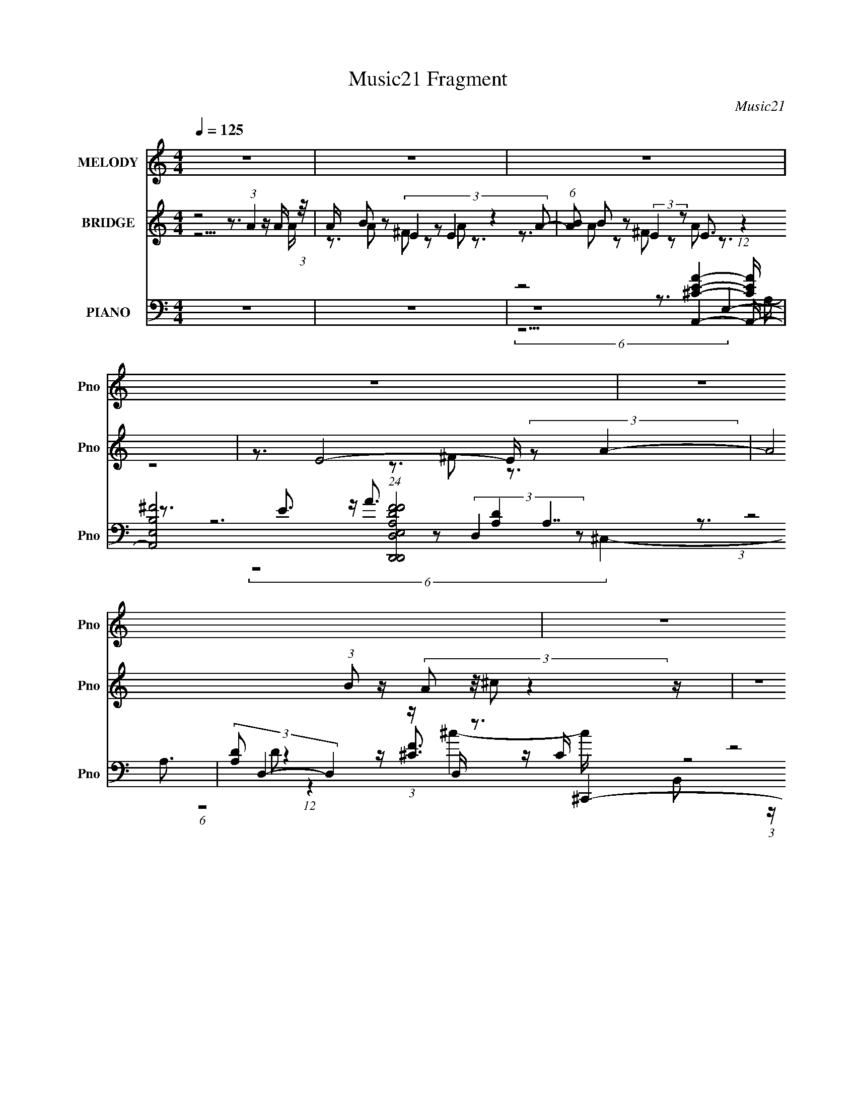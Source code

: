 X:1
T:Music21 Fragment
C:Music21
%%score ( 1 2 ) ( 3 4 5 ) ( 6 7 8 9 )
L:1/16
Q:1/4=125
M:4/4
I:linebreak $
K:C
V:1 treble nm="MELODY" snm="Pno"
V:2 treble 
V:3 treble nm="BRIDGE" snm="Pno"
L:1/8
V:4 treble 
V:5 treble 
L:1/8
V:6 bass nm="PIANO" snm="Pno"
V:7 bass 
V:8 bass 
V:9 bass 
L:1/8
V:1
 z16 | z16 | z16 | z16 | z16 | z16 |[Q:1/4=127] z12[Q:1/4=125] z4 | %7
 z8[Q:1/4=119] z4[Q:1/4=125] z4 |[Q:1/4=131] z8[Q:1/4=125] z8 | z16 | z16 | %11
[Q:1/4=127] z8[Q:1/4=125] z8 | z16 | z12[Q:1/4=134] z4 | %14
[Q:1/4=130] z8[Q:1/4=125] z4[Q:1/4=122] z4 | z4[Q:1/4=125] z12 | z16 | z16 | z15 E- | %19
 E3 A4 ^F2 (3:2:4z/ E-E2 z8 | E x/3 A2 z2 E2 (24:23:1z8 A,- | A, x/3 B,2 z2 B,2 z6 (3:2:1B,4- | %22
 (6:5:1B,4 A,8- A,4- A,- | A,16- | A,15 A- | A3 A4 ^F2 (3:2:4z/ E-E2 z4 A- | A2 x B4- B z7 ^C- | %27
[Q:1/4=130] C x/3 E2 (12:11:1z4 E6 (3:2:4z/ B,-B,2 z | %28
[Q:1/4=125] B, x/3 ^C2 (12:11:1z4 ^F2 (3:2:2z/ E- E6- | E16- | (24:17:1E16 ^C4 C- | %31
 C4- C x/3 ^C2 z2 A,2 (12:11:1z4 A,- | A, x/3 (3:2:2B,4- B,4 z2 A2 (12:11:1z4 E- | %33
 E3 E6 (3:2:4z/ ^C-C2 z8 | C15 A- | A3 A4 ^c4 B2 (3:2:2z/ B-B2- | %36
 (3:2:1B/ x (3:2:2A4- A/ z ^G2 (24:23:1z8 E- | E3 A2 (3z/ ^F- F4 z E3 (12:11:1z4 | %38
 z3 A,2 (3:2:4z/ B,- B,4 z4 B,4- B,- | B,16- | B,15 ^F- | F3 ^F4 F2 (3:2:4z/ E-E2 z4 A- | %42
 A3 A12 ^F- | F x/3 E2 (12:11:1z4 A6 (3:2:2z/ ^C-C2- | (3:2:1C/ x E2 z2 E2 (24:23:1z8 B,- | %45
 B,3 ^C6 (3:2:4z/ B,-B,2 z4 ^F- |[Q:1/4=127] F x/3 (3:2:2E4- E2^C3 z B,2 (12:11:1z4 B,- | %47
 [B,A,]2 (3:2:2A, z/ A,2 (3z/ B,-B,2 z2 E2 z2 (3:2:1A,4- | (3:2:1A,2 [A,^G,] ^G, z6 B,2 (12:7:1z8 | %49
[Q:1/4=125] A,16- | A,8- A,3 A4- A- | A7 B2 (3:2:4z/ A-A2 z8 | %52
 c x/3 (3:2:2^c4- c8 z B2 (12:11:1z4 B- | B (3:2:2z/ A- (6:5:1A4 ^F3 z (6:5:1E8- | %54
 (6:5:1E16 A4- A- | A7 B2 (3:2:4z/ A-A2 z8 | c x/3 (3:2:2^c4- c8 B2 (12:11:1z4 B- | %57
 B x/3 (3:2:2A4- A2^F2 (24:13:1z16 | E8- E3 ^C2 (3:2:2z/ C-C2- | %59
 (3:2:1C2 B,2 (12:11:1z4 ^C2 (3:2:4z/ E-E2 z4 A- | A2>^C2 E7 A,2 (3:2:2z/ A,-A,2- | %61
 (3:2:1A,2 B,2 (12:11:1z4 E4 A4 ^F- | F x/3 E2 (48:35:1z16 E- | E3 E4 E2 (3:2:2z/ E- E6- | %64
 (6:5:1E4 ^F4 A2 (3:2:2z/ A- A6- | (3:2:1A4 x/3 A2 (3z/ A-A2 z2 B2 (12:11:1z4 ^c- | %66
 c3 B2 (3:2:4z/ A- A8 z8 | A (3:2:2z/ ^C- C14-[Q:1/4=126] | (24:17:1C16 ^F3 (3:2:2z F2- | %69
[Q:1/4=125] (6:5:1[FE]2 E5/3 (12:11:1z4 ^F2 (3:2:5z/ E-E2 z4 E2- | (6:5:1[E^F]2 ^F5/3 (24:19:1z16 | %71
[Q:1/4=129] E8-[Q:1/4=125] E x/3 E2 (12:11:1z4 B- | B7 E4 ^c4 c- | c8- c3 B2 (3:2:4z/ A-A2 z | %74
 F x/3 (3:2:2E4- E2 A4 B2 (12:7:1z8 | A16- | A16- | A16-[Q:1/4=126] | %78
[Q:1/4=125] A16-[Q:1/4=130][Q:1/4=125] | A16-[Q:1/4=128][Q:1/4=125] |[Q:1/4=123] A15 E- | %81
[Q:1/4=125] E3[Q:1/4=121] A4 ^F2 (3:2:4z/ E-E2 z8 | %82
[Q:1/4=131] E[Q:1/4=125] x/3 A2 z2 E2 (24:23:1z8 A,- | A, x/3 B,2 z2 B,2 z6 (3:2:1B,4- | %84
[Q:1/4=127] (3:2:1B,2[Q:1/4=125] A,2 (24:19:1z16 | A,16-[Q:1/4=128] |[Q:1/4=125] A,15 A- | %87
 A3 A4 ^F2 (3:2:4z/ E-E2 z4 A- | A3 B4 A7 z ^C- | C x/3 E2 (12:11:1z4 E7 z B,- | %90
 B, x/3 ^C2 (12:11:1z4 ^F2 (3:2:2z/ E- E6- | E16- | (24:17:1E16 ^C4 C- | %93
 C4- C x/3 ^C2 z2 A,2 (12:11:1z4 A,- | A,[Q:1/4=127] x/3 (3:2:2B,4- B,4 z2 A2 (12:11:1z4 E- | %95
[Q:1/4=125] E3 E6 z2 ^C4- C- | C15 A- |[Q:1/4=127] A3 A4 ^c4 B2 (3:2:2z/ B-B2- | %98
[Q:1/4=125] (3:2:1[BB]/ B8/3[Q:1/4=122](3:2:1A2 z ^G2 (24:23:1z8 E- | %99
[Q:1/4=125] E3 A2 (3z/ A- A4 E2 (12:11:1z4 A,- | A,3 [EB,]3 B, (12:7:1z4 ^C2 (12:7:1z8 | %101
 B,16-[Q:1/4=130] |[Q:1/4=125] B,15 ^F- | F3 ^F4 E4 A4 A- | A3 A2 (3:2:4z/ A- A16 z | %105
 F x/3 E2 (12:11:1z4 A7 (3:2:2z ^C2- | (6:5:1[CE]2 E5/3 z2 E2 (24:23:1z8 B,- | %107
[Q:1/4=127] B,3 ^C2 (3z/ C-C2 z2 B,2 (12:11:1z4 ^F- | %108
[Q:1/4=125] F[Q:1/4=127] x/3 (3:2:2E4- E/ z ^C4 B,2 (12:11:1z4 B,- | %109
[Q:1/4=125] [B,A,]2 (3:2:2A, z/ A,2 (3z/ B,-B,2 z2 E2 (6:5:2z4 ^G,2- | %110
 (24:17:1[G,A,]8 A,11/3 B,2 (12:7:1z8 | A,16- | A,8- A,3 A4- A- | A7 B2 (3:2:4z/ A-A2 z8 | %114
 c x/3 (3:2:2^c4- c8 z B2 (12:11:1z4 B- | B x/3 (3:2:2A4- A2^F3 (24:23:1z8 | E8- E2 z A4- A- | %117
 A7 B2 (3:2:4z/ A-A2 z8 | [c^c]2 ^c/3 z7 B2 (12:11:1z4 B- | %119
[Q:1/4=126] B x/3 (3:2:2A4- A2^F2 (24:13:1z16 | E8- E3 ^C2 (3:2:2z/ C-C2- | %121
 (3:2:1C2 B,2 (12:11:1z4 ^C2 (3:2:4z/ E-E2 z4 A- | A3[Q:1/4=123] ^C2 (3z/ E- E8 z2 (3:2:1A,4- | %123
[Q:1/4=126] (3:2:1A,2 B,2 (12:11:1z4 E4 A2 (3:2:4z/ ^F-F2 z | F x/3 E2 (48:35:1z16 E- | %125
 E3 E4 E2 (3:2:2z/ E- E6- |[Q:1/4=124] (6:5:1E4 ^F4 A2[Q:1/4=126] (3:2:2z/ A- A6- | %127
 (6:5:1[AA]4 A5/3[Q:1/4=122][Q:1/4=121] (3z/ A-A2 z2 B2 (12:11:1z4 ^c- | %128
[Q:1/4=122] c3[Q:1/4=128] B2 (3:2:4z/ A- A8 z8 |[Q:1/4=136] A (3:2:2z/ ^C- C14-[Q:1/4=122] | %130
[Q:1/4=125] (24:17:1C16[Q:1/4=124] ^F2 (3:2:2z/ F- F2- |[Q:1/4=126] (3:2:1F2 E2 (12:11:1z4 ^C7 z2 | %132
 (3:2:1E/[Q:1/4=121][Q:1/4=122][Q:1/4=125] x ^F2 (24:19:1z16 | E8- E x/3 E2 (12:11:1z4 B- | %134
 B7[Q:1/4=128] E4 ^c4 e- |[Q:1/4=125] e16- | e7 ^c3 (3:2:1z B (6:5:1z2 ^F2 (3:2:1z | %137
 E4- E x/3 A3 (3:2:1z4 A4- A- | A16- | A16- | A16- | A7 z8 z |] %142
V:2
 x16 | x16 | x16 | x16 | x16 | x16 | x16 | x16 | x16 | x16 | x16 | x16 | x16 | x16 | x16 | x16 | %16
 x16 | x16 | x16 | z8 z3 E4- E- | z3 ^F2 z2 E8 z | z3 ^C2 z2 E6 z3 | x49/3 | x16 | x16 | %25
 z8 z3 A4 z | z7 A8 z | z3 A4 z8 B,- | z3 E4 z8 z | x16 | x49/3 | z7 B,2 z2 ^G,4 z | %32
 z7 E2 z2 A4 z | z8 z3 ^C4- C- | x16 | x16 | z3 (3:2:2A2 z4 A8 z | z8 z3 E z4 | z7 ^C2 z7 | x16 | %40
 x16 | z8 z3 A4 z | x16 | z3 ^F4- F z8 | z3 ^F2 z F8 z2 | z8 z3 E4 z | z8 z3 E4- E | %47
 z7 ^C2 z2 (3:2:2B,2 z4 A,- | z3 A,4 z4 A,4- A,- | x16 | x16 | z8 z3 ^c4- c- | z8 z3 A4 z | x16 | %54
 x55/3 | z8 z3 ^c4- c- | z8 z3 A4 z | z7 E8- E- | x16 | z3 ^C4 z4 ^F4 z | x16 | z3 ^C4 z8 z | %62
 z3 ^F12 z | x16 | x49/3 | z7 A2 z2 ^c4 z | z8 z3 A4- A- | x16 | x49/3 | z3 A4 z4 ^C3 z2 | %70
 z3 E8- E4- E- | z8 z3 B4 z | x16 | z15 ^F- | z8 z3 A4- A- | x16 | x16 | x16 | x16 | x16 | x16 | %81
 z8 z3 E4- E- | z3 ^F2 z2 E8 z | z3 ^C2 z2 E6 z3 | z3 A,8- A,4- A,- | x16 | x16 | z8 z3 A4 z | %88
 x16 | z3 A4 (24:19:1z8 B,2 (3:2:1z | z3 E3 z8 z2 | x16 | x49/3 | z7 B,2 z2 ^G,4- G, | %94
 z7 (3:2:2E2 z4 A4 z | z8 ^C3 z4 z | x16 | x16 | z7 A7 z2 | z8 z3 E4- E- | z8 z3 B,4- B,- | x16 | %102
 x16 | x16 | z15 ^F- | z3 ^F4 z8 z | z3 ^F2 z2 F8 z | z8 z3 E4 z | z8 z3 E4- E | z7 ^C2 z2 B,3 z2 | %110
 z8 z3 A,4- A,- | x16 | x16 | z8 z3 ^c4- c- | z8 z3 A4 z | z7 E8- E- | x16 | z8 z3 ^c4- c- | %118
 z8 z3 A4 z | z7 E8- E- | x16 | z3 ^C4 z4 ^F4 z | z8 z3 A,2 z3 | z3 ^C4 z8 ^F- | z3 ^F12 z | x16 | %126
 x49/3 | z7 A2 z2 ^c4 z | z8 z3 A4- A- | x16 | x49/3 | z3 A4 (24:19:2z8 E4- | z3 E8- E4- E- | %133
 z8 z3 B4 z | x16 | x16 | z8 z3 A2 z2 E- | z8 B3 z4 z | x16 | x16 | x16 | x16 |] %142
V:3
 z4 z3/2 (3:2:1A2 z/ A/ (3:2:1z/4 | A/ x/6 B z (3:2:5E2 z E2 z2 A- | %2
 (6:5:1[AB] B5/6 z (3:2:2E2 z E3/2 (12:11:1z2 | z3/2 E4- E/ (3:2:2z A2- | %4
 A4 (3:2:1B z/ (3:2:4A z/4 ^c z2 z/ | z8 |[Q:1/4=127] (3:2:2z e2 z7/2 e2-[Q:1/4=125] e/- | %7
[Q:1/4=119][Q:1/4=125] e7/2 (3:2:2^f2 z ^c2- c/- |[Q:1/4=131] [c-BAB-B]4[Q:1/4=125] [c-E]2 [Ec] z | %9
 F3 z4 z | (3:2:1z4 A z A (12:7:1z4 |[Q:1/4=127] c4-[Q:1/4=125] c3/2 [de]2- [de]/- | %12
 [de]3 x/ ^f3/2 z/ ^c2 c/- | [cB] (3:2:2B/[Q:1/4=134] z A z/ ^F (3:2:4z/4 E/-E z4 | %14
[Q:1/4=130] A4-[Q:1/4=125] A3/2 A/ (3:2:2z/4[Q:1/4=122] z/ z (3:2:1A- | %15
 (24:17:1[A^c]4 ^c5/6[Q:1/4=125] z A (12:11:1z2 c/- | %16
 c/ x/6 (3:2:2e2- e^c z E (6:5:1z2 B/ (3:2:1z/4 | c/ x/6 e z A z E (6:5:1z2 ^c/ (3:2:1z/4 | %18
 B/ x/6 A z E (24:13:1z8 | A4- A3/2 z2 z/ | z8 | z8 | (12:11:1z8 e/ (3:2:1z/4 | %23
 [ee]/ x/6 ^c z e z B (6:5:1z2 B/ (3:2:1z/4 | c/ x/6 e z A z E (12:7:1z4 | A8- | A8- | %27
[Q:1/4=130] A8- |[Q:1/4=125] A4- A3/2 E3/2 (3:2:1z/ ^F/ (3:2:1z/4 | %29
 G/ x/6 B z E z B, z (3:2:1EE/ (3:2:1z/4 | E/ x/6 ^F z B, (24:13:1z8 | z8 | z8 | %33
 z7/2 A, (3:2:5z/4 B,/-B, z2 E- | (3:2:1E/ [FA]/ A5/6 z B, z D (12:7:1z4 | z8 | %36
 z7/2 A,/ (3:2:2B,^CD/ (24:13:1z4 | z8 | z4 z3/2 B,3/2 (3:2:1z/ ^C/ (3:2:1z/4 | %39
 (3:2:1E/4 x/ (3A z/4 ^F z/ (3E z/4 D z/ (3:2:4^C z/4 B, z2 C/ (3:2:1z/4 | %40
 (3:2:2A,/4 z/ (3:2:2z/4 ^C (3:2:2z/4 B, z/ (3:2:2A, z/4 B,/ z4 | z8 | z8 | z8 | z8 | z8 | %46
[Q:1/4=127] z8 | z8 | z6 (3:2:2A2 B |[Q:1/4=125] c/ x/6 e z A z E (6:5:2z2 B | %50
 c/ x/6 (3:2:2e z/4 ^f3/2 z/ (3:2:1e z/ (3:2:1ef/ (24:13:1z4 | z8 | z8 | %53
 z4 z3/2 B (3:2:4z/4 A/-A/B | (3:2:1[cB]/4 (3:2:1B3/4^c z [Bc] (3z/ e-e/ z/ a2- a/- | %55
 a4- a3/2 z2 E/- | (24:13:1E4 ^G2 B2 ^c2- c/- | c6 (3z a z/4 ^f/- | %58
 (3:2:1f/4 x/ e z A z E (12:7:1z4 | z8 | z8 | z8 | z7 ^c- | c8- | c6 z d- | d7 z | z8 | %67
[Q:1/4=126] z6 (3:2:2^c B2 | c/ x/6 (3:2:2e2- e/4 z/ (3:2:4e z/4 ^f2 z2 a3/2 z/ | %69
[Q:1/4=125] (6:5:2z8 [^gg] (3:2:2z/4 g/-(3:2:1g/4- | %70
 (3:2:7g/4 z/ z/4 ^f z e z f/ (6:5:5z b z/4 f/-f/ z/ (3:2:2e z | %71
[Q:1/4=129][Q:1/4=125] (3:2:1^cB (24:19:1z8 | z8 | z8 | z4 z3/2 ^c3/2 (3:2:1z/ B/ (3:2:1z/4 | %75
 A/ x/6 ^c z A z E (6:5:1z2 B,/ (3:2:1z/4 | A,/ x/6 ^C z A, z E, (12:11:1z2 A/- | %77
 A2-[Q:1/4=126] A/ x/6 ^c z A (6:5:2z2 c- | %78
[Q:1/4=125] (6:5:1[ce-] (3:2:2e7/4-[Q:1/4=130][Q:1/4=125] eE z E (6:5:1z2 B/ (3:2:1z/4 | %79
 c/[Q:1/4=128][Q:1/4=125] x/6 e z A z E (6:5:1z2 ^c/ (3:2:1z/4 | %80
[Q:1/4=123] B/ x/6 A z E (24:13:1z8 |[Q:1/4=125] A4-[Q:1/4=121] A3/2 z2 z/ | %82
[Q:1/4=131] z4[Q:1/4=125] z4 | z8 |[Q:1/4=127][Q:1/4=125] (12:11:1z8 e/ (3:2:1z/4 | %85
 [ee]/[Q:1/4=128] x/6 ^c z e z B (6:5:1z2 B/ (3:2:1z/4 |[Q:1/4=125] c/ x/6 e z A z E (12:7:1z4 | %87
 A8- | A8- | A8- | A4- A3/2 E3/2 (3:2:1z/ ^F/ (3:2:1z/4 | G/ x/6 B z E z B, z (3:2:1EE/ (3:2:1z/4 | %92
 E/ x/6 ^F z B, (24:13:1z8 | z8 | z4[Q:1/4=127] z4 |[Q:1/4=125] z7/2 A, (3:2:5z/4 B,/-B, z2 E- | %96
 (3:2:1E/ [FA]/ A5/6 z B, z D (12:7:1z4 |[Q:1/4=127] z8 | %98
[Q:1/4=125][Q:1/4=122] z7/2 A,/ (3:2:2B,^CD/ (24:13:1z4 |[Q:1/4=125] z8 | %100
 z4 z3/2 B,3/2 (3:2:1z/ ^C/ (3:2:1z/4 | %101
 (3:2:1E/4[Q:1/4=130] x/ (3A z/4 ^F z/ (3E z/4 D z/ (3:2:4^C z/4 B, z2 C/ (3:2:1z/4 | %102
[Q:1/4=125] (3:2:2A,/4 z/ (3:2:2z/4 ^C (3:2:2z/4 B, z/ (3:2:2A, z/4 B,/ z4 | z8 | z8 | z8 | z8 | %107
[Q:1/4=127] z8 |[Q:1/4=125] z4[Q:1/4=127] z4 |[Q:1/4=125] z8 | z6 (3:2:2A2 B | %111
 c/ x/6 e z A z E (6:5:2z2 B | c/ x/6 (3:2:2e z/4 ^f3/2 z/ (3:2:1e z/ (3:2:1ef/ (24:13:1z4 | z8 | %114
 z8 | z4 z3/2 B (3:2:4z/4 A/-A/B | (3:2:1[cB]/4 (3:2:1B3/4^c z [Bc] (3z/ e-e/ z/ a2- a/- | %117
 a4- a3/2 z2 E/- | (24:13:1E4 ^G2 B2 ^c2- c/- |[Q:1/4=126] c6 (3z a z/4 ^f/- | %120
 (3:2:1f/4 x/ e z A z E (12:7:1z4 | z8 | z4[Q:1/4=123] z4 |[Q:1/4=126] z8 | z8 | z8 | %126
[Q:1/4=124] z4[Q:1/4=126] z4 | z2[Q:1/4=122] z4[Q:1/4=121] z2 |[Q:1/4=122] z6[Q:1/4=128] z2 | %129
[Q:1/4=136] z4[Q:1/4=122] z4 |[Q:1/4=125] z4[Q:1/4=124] z4 |[Q:1/4=126] z8 | %132
 z2[Q:1/4=121] z2[Q:1/4=122] z2[Q:1/4=125] z2 | z8 | z2[Q:1/4=128] z6 |[Q:1/4=125] z8 | z8 | z8 | %138
 z4 z3/2 [E,A,B,^C]2- [E,A,B,C]/- | %139
 [E,A,B,CBAE]7/2 (3:2:1[A^F]/4 (3:2:1^F3/4 z/ (3:2:2E z/4 [D,^F,A,^CA] (6:5:1z B/ (3:2:1z/4 | %140
 (3:2:1c/4 x/ B z A z (3:2:4E z/4 [A,,A,EA]2 z2 |] %141
V:4
 z15 A- | z3 A2 z2 ^F2 z2 A2 z3 | z3 A2 z2 ^F2 z2 A2 z3 | z8 z3 ^F2 z3 | x17 | x16 | x16 | %7
 (12:7:1z16 e2 (12:7:1z8 | z7 A z3 ^F4- F- | x16 | z7 B2 z2 ^c4- c- | x16 | %12
 (12:7:1z16 e2 (12:7:1z8 | z8 z3 A4- A- | x49/3 | z7 B2 z2 B4 z | z7 e2 z2 [AA]3 z ^c- | %17
 z3 B2 z2 ^F2 z2 A3 z B- | z3 ^F2 z2 A8- A- | x16 | x16 | x16 | z15 [ee]- | %23
 z3 ^f2 z2 ^c2 z2 A3 z c- | z3 ^c2 z2 ^F2 z2 A4- A- | x16 | x16 | x16 | z15 ^G- | %29
 z3 ^F2 z2 ^C2 z2 E2 z2 E- | z3 ^C2 z2 E2 z7 | x16 | x16 | z8 z3 ^C2 z2 ^F- | %34
 z3 E2 z2 ^C2 z2 C2 z3 | x16 | z8 z3 E z4 | x16 | z15 E- | z15 A,- | x16 | x16 | x16 | x16 | x16 | %45
 x16 | x16 | x16 | z15 ^c- | z3 B2 z2 (3:2:4^F4 z2 A4 z2 ^c- | (3:2:6z8 ^c2 z2 c2 z2 z/ a4 z | %51
 x16 | x16 | z15 ^c- | z3 (3:2:7e2 z4 e2 z2 ^f2-f z8 | x16 | x52/3 | x16 | %58
 z3 (3:2:4^c4 z2 ^F4 z2 E z4 | x16 | x16 | x16 | x16 | x16 | x16 | x16 | x16 | z15 ^c- | %68
 (12:7:3z16 e2 z8 | x16 | z7 (3:2:2^g2 z4 z4 z | z3 e z12 | x16 | x16 | z15 A- | %75
 z3 B2 z2 ^F2 z2 ^C3 z A,- | z3 B,2 z2 ^F,2 z2 A,4 z | z7 B2 z2 B3 z2 | z7 ^F2 z2 A3 z ^c- | %79
 z3 B2 z2 ^F2 z2 A3 z B- | z3 ^F2 z2 A8- A- | x16 | x16 | x16 | z15 [ee]- | %85
 z3 ^f2 z2 ^c2 z2 A3 z c- | z3 ^c2 z2 ^F2 z2 A4- A- | x16 | x16 | x16 | z15 ^G- | %91
 z3 ^F2 z2 ^C2 z2 E2 z2 E- | z3 ^C2 z2 E2 z7 | x16 | x16 | z8 z3 ^C2 z2 ^F- | %96
 z3 E2 z2 ^C2 z2 C2 z3 | x16 | z8 z3 E z4 | x16 | z15 E- | z15 A,- | x16 | x16 | x16 | x16 | x16 | %107
 x16 | x16 | x16 | z15 ^c- | z3 B2 z2 (3:2:4^F4 z2 A4 z2 ^c- | (3:2:6z8 ^c2 z2 c2 z2 z/ a4 z | %113
 x16 | x16 | z15 ^c- | z3 (3:2:7e2 z4 e2 z2 ^f2-f z8 | x16 | x52/3 | x16 | %120
 z3 (3:2:4^c4 z2 ^F4 z2 E z4 | x16 | x16 | x16 | x16 | x16 | x16 | x16 | x16 | x16 | x16 | x16 | %132
 x16 | x16 | x16 | x16 | x16 | x16 | z8 z3 A2 (6:5:1z2 A (3:2:1z/ | z15 ^c- | %140
 z3 [E,^G,B,]4 (3:2:2^F2 z4 z4 z |] %141
V:5
 x8 | x8 | x8 | x8 | x17/2 | x8 | x8 | x8 | x8 | x8 | x8 | x8 | x8 | x8 | x49/6 | x8 | x8 | x8 | %18
 x8 | x8 | x8 | x8 | x8 | x8 | x8 | x8 | x8 | x8 | x8 | x8 | x8 | x8 | x8 | x8 | x8 | x8 | x8 | %37
 x8 | x8 | x8 | x8 | x8 | x8 | x8 | x8 | x8 | x8 | x8 | x8 | x8 | x8 | x8 | x8 | x8 | %54
 z7/2 ^f z7/2 | x8 | x26/3 | x8 | x8 | x8 | x8 | x8 | x8 | x8 | x8 | x8 | x8 | x8 | x8 | x8 | x8 | %71
 x8 | x8 | x8 | x8 | x8 | x8 | x8 | x8 | x8 | x8 | x8 | x8 | x8 | x8 | x8 | x8 | x8 | x8 | x8 | %90
 x8 | x8 | x8 | x8 | x8 | x8 | x8 | x8 | x8 | x8 | x8 | x8 | x8 | x8 | x8 | x8 | x8 | x8 | x8 | %109
 x8 | x8 | x8 | x8 | x8 | x8 | x8 | z7/2 ^f z7/2 | x8 | x26/3 | x8 | x8 | x8 | x8 | x8 | x8 | x8 | %126
 x8 | x8 | x8 | x8 | x8 | x8 | x8 | x8 | x8 | x8 | x8 | x8 | z15/2 A/- | x8 | %140
 z3/2 (3:2:2A z2 z4 z/ |] %141
V:6
 z16 | z16 | z8 z3 A,,4- A,,- | [A,,B,^FE,]8 (24:19:1[E,D,,D,A,DFD,,F]8 A,7 | %4
 (3[A,D]2 D,4- D,4 (3:2:1z D, z3 ^C,,4- C,,- | %5
 C,,7 (24:13:2C8 C,8 F4- F (3:2:1[^C,^CF^c]2 z (3^F,2 z/ ^G,2 z (3:2:2_B,2 z/ C- | %6
[Q:1/4=127] (3:2:1C/[Q:1/4=125] x (3_E2 z/ ^F2 z (3^G2 z/ _B2 z (3:2:2^c2 z/ E,,4 E,- | %7
 (6:5:1[E,^F,-]2 (3:2:1[^F,-B,EGe]7/2 [EGeF,]8/3[Q:1/4=119][Q:1/4=125] (3:2:2z/ E-E2 (3z2 [^CEA]4- [CEA]4 | %8
[Q:1/4=131] [E,B,-B,A,]8 [A,E]4[Q:1/4=125] x3 D,- | %9
 (6:5:2[D,E,-]2 [E,-A,DF]7/2 [DFE,]7/3 (3E,/ z/ D-D2 (3z2 [A,E]4- [A,E]4 | %10
 [D,A,]3 (3:2:2[A,D]4 z2 A,2 (3:2:6z/ D-D z/ [^CA]- [CA]8- | %11
[Q:1/4=127] [CA] [EAA,] (3:2:1[A,E,]3 [E,A,]5[Q:1/4=125] x2 B,3 z E,- | %12
 (6:5:1[E,^F,-]2 (3:2:4[^F,-G]7/2 F,2B,2 z/ E2 (3:2:6z/ A-A z/ A,- A,8- | %13
 (48:25:2[A,^CEC-E-CE]16 [CE]/[Q:1/4=134] x7/3 A,4- A,- | %14
[Q:1/4=130] (3:2:1[CE]/ A,8- (3:2:1[^CE]2 [CE]4- [CE][Q:1/4=125] A, z3[Q:1/4=122] z4 | %15
 z4[Q:1/4=125] z12 | z16 | z16 | z8 z3 [^CEA]4- [CEA] | z3 [^CEA]4- [CEA] z3 [CEA]4- [CEA]- | %20
 (3:2:4[CEA]/ z z/ A,4 z3 A,4 [^CEA]4 z | z3 [^CE]3 z E,4 [CEA]4- [CEA]- | %22
 [CEA] x/3 (3A,4- A,/ z4 A, z3 E,4- E,- | [E,-B,E^G]4 [B,E^GE,]3 E,4- E, z4 | %24
 z3 [^CEA]4- [CEA] z3 D,4- D,- | D,3 [A,D]4- [A,D] z3 [A,D^F]4 z | D,4 z3 D,4 A,4- A,- | %27
[Q:1/4=130] [A,^CE]7 [CEA] x3 A,4- A,- | %28
[Q:1/4=125] (24:13:1[A,^C-E-A-]8 [^C-E-A-CEA]8/3 [ACEA]/3 [CEA]2/3 z3 E,3 z2 | %29
 (3:2:1[B,EG]/ x (3E,4- E,/ z8 E,4 z | (3:2:1[B,EG]/ x (3:2:2E,4 z2 E,2 z2 ^G2 (12:7:1z8 | %31
 [CFA] x2 [^C^F]4 ^F, z3 E,4- E,- | [E,B,E^G]4 [B,E^G]3 E, z3 ^F,4- F,- | %33
 (24:13:1[F,^C^FA]8 (3:2:2[^C^FACFA]6 z4 [CFA]4- [CFA]- | %34
 (3:2:1[CFA]/ x (3^F,4- F,/ z8 [^CEA]4- [CEA]- | [CEA] x2 [^CA]6 z2 [CEA]4- [CEA]- | %36
 [CEA] x2 [^CEA]4- [CEA] z3 A,,4- A,,- | %37
 [A,^C-]3 (3:2:2[^C-E,]3/2 (4:5:1[E,CA,-A,]76/11 [A,,A,,A,,]8- A,, | %38
 [A,,A,]7 [E,A,B,,-]7 [B,,-CEA] B,,- | [F,^CB,DB,,-]12 [B,,-B,]3 [B,B,,-] B,,8- B,, | %40
 [B,,B,-B,]8 [F,^F,,F,,]8- F,3 | [A,CF] [F,,-A,^C^FA,-C-F-A,-C-F-]16 F,,8- F,, | %42
 [A,CF] [F,-A,^C^F]4 (3:2:2[A,^C^FF,]5 z4 ^F,,4- F,,- | %43
 [F,,A,^C^F^F,]8 (24:13:1[F,^F,,-]8 [^F,,-A,CF]8/3 F,,- | %44
 [F,,A,^C^F^F,]8 (24:13:1[F,E,,-]8 [E,,-A,CF]8/3 E,,- | %45
 (24:17:1[E,^G,-B,-E-]8 [^G,B,EE,,]4/3- [E,,-G,B,EG,B,EE,-]44/3 E,,7 | %46
[Q:1/4=127] [E,^G,-]4 (48:31:1[B,,G,E,B,]16 x5/3 | %47
 [A,,^C-E-CE]8 [CEA] [A,E,,E,B,E^G]4- [E,,-E,-B,-E-^G-A,]2 [E,,E,B,EG]- | %48
 [E,,E,B,EG] x2 A,,8- A,,4- A,,- |[Q:1/4=125] [A,,A,-A,A,]8 [A,CEA]2 (3:2:1z ^C (6:5:1z4 A, | %50
 A,,3 [B,EA]4 (3:2:1E,2 z (3:2:2E2 z/ D,,4- D,,- | %51
 (48:25:5[D,,D,D,-D,]16 [D,A,DFA]7/2 z/ E,,- E,,4 E,- | %52
 (6:5:1[E,^F,-]2 (3:2:1[^F,-B,EG]7/2 [B,EGF,]5/3 (12:7:7F,8/7 z E2- E z/ ^G-G2 z2 (3:2:1E,4- | %53
 (3:2:1[E,B,]8 [A,,^C^GCEA]7 [CEAA,]3 (3:2:1z | %54
 [A,,^CCEA]7 (24:13:1[E,CA-AF,,-]8 (3:2:1[F,,-A,]/ [A,F,,-]8/3 (24:13:1F,,40/13- | %55
 [F,,F,F,]7 [F,A,CF]/3 [A,CF]2/3 x3 E,,4- E,,- | [E,,^G,B,E]7 [E,E,]4 A,,4- A,,- | %57
 (48:25:1[A,,^C-E-A-CEAA,]16 [A,A,] (6:5:1[A,E,]4/5 [E,E,]4/3 (3:2:1[E,E,-]6 (3:2:1E,- | %58
 (12:7:1[E,B,]4 (3:2:1[B,A,]/ [A,B,E]8/3 [B,EA,,]5/3 (24:17:1[A,,B,]96/17 (3:2:2^C,,- C,,8- | %59
 [C,,^C,]7 (3:2:1[C,GC,]/ [C,B,E]2/3 (6:5:1[B,E]6/5 x2 ^F,,4- F,,- | %60
 (24:17:1[F,^C^FA]8 (3:2:1[^C^FACFAF,,-]4 [F,,-CA,EA]19/3 [CA,EAF,,]4/3 | %61
 (3:2:1[A,,E,]8 E,2 (12:11:1z4 [^FA,DD,]3 z2 | [D,,-D,]4 D,, x/3 (3:2:1D,4 z D,, z [^G,^CE^C,]4 z | %63
 [C,,-^C,]4 C,, x/3 (3:2:1C,4 z3 [^F^CA,^F,]4 z | %64
 [F,,^F,-]4 (3:2:2F,2 z2 [E,^G,EB,]2 (3:2:6z/ E,-E, z/ [F,DD,A,]- [F,DD,A,]4 z | %65
 [D,,D,]4- [D,,D,] (3:2:2D,2-D,2 z3 [^G,E,B,E]4- [G,E,B,E]- | %66
 (3:2:2[G,E,B,E]/ [E,,E,E,]8 (3:2:1E,3 z3 [^CEA,A]4 z | %67
 [E,^CEA,A]2 [^CEA,AA,,-]2 [A,,-E,-E,E,E,-]14[Q:1/4=126] A,,4- A,, | %68
 E, [^CE]4 (3:2:2[EAA,C]4 z4 [A,C^F^F,]4 z | %69
[Q:1/4=125] [F,,^F,]4- [F,,F,] x/3 (3:2:1F,4 z3 [^G,E,B,E]4- [G,E,B,E]- | %70
 [G,E,B,E] [E,,-E,]4 [E,,E,-] (3E,3- E,/ z4 [^G,EB,E,]4- [G,EB,E,]- | %71
[Q:1/4=129] (3:2:1[G,EB,E,]/ [E,,-E,-E,]4 E,,[Q:1/4=125] E,3 (3:2:1z4 [^G,EB,E,]4- [G,EB,E,] | %72
 [E,,E,E,]6 (3:2:1E,3 z4 [_B,^C^F^F,,^F,]4- | [B,CFF,,F,]12 z4 | z3 [^G,B,D]4 E, z3 A,,,4- A,,,- | %75
 [A,,,A,,-A,,]7 [E,A,CA,,] z3 A,,4- A,,- | %76
 [A,,^C-E-A-E-]8 (3:2:4[E-G]/ (1:1:3[GE]3/2 [ECEA]4/5 [CEAA,,-E,-A,-B,-C-E-A-]20/7 [A,,E,A,B,CEA]10/3- [A,,E,A,B,CEA] | %77
 z4[Q:1/4=126] z12 |[Q:1/4=125] z4[Q:1/4=130] z4[Q:1/4=125] z8 | z4[Q:1/4=128] z8[Q:1/4=125] z4 | %80
[Q:1/4=123] z12 [^CAEA,]4 |[Q:1/4=125] [A,,A,A,]8 [E,^CEAA,]6 [^CEAA,][Q:1/4=121] z | %82
[Q:1/4=131] [A,,A,A-^C-E-]7 [A-^C-E-E,] [E,ACECEAA,]5 [CEAA,]2[Q:1/4=125] z | %83
 [E,A,A,]6 (3:2:1[A,A,,]5/2 [A,,E-]19/3 (6:5:1E12/5- | %84
[Q:1/4=127] (3:2:1E/ [A,,A,A,]7 (3:2:1[A,E,-] [E,-E,^G,E,EB,]10/3 [^G,E,EB,E,]11/3[Q:1/4=125] z | %85
 [E,,-E,]4 E,,[Q:1/4=128] x/3 (3:2:1E,4 z3 [^CA,EE,]4- [CA,EE,] | %86
[Q:1/4=125] [A,,E,E,]6 E,4/3 (12:11:1z4 [A,^FDD,]4 z | %87
 (24:17:1[D,,D,^F-A,-D-]8 [^FA,D]7/3- [FA,D] z3 [A,FD]4- | %88
 (3:2:1[A,FD]2 [D,,D,D,]6 (12:7:1z8 [^CEA,E,]4 | [A,,E,E,]8 E, z3 [^CA,E]4- | %90
 (3:2:1[CA,E]2 [A,,E,E,]6 (12:11:1z4 [^G,B,EE,]4- [G,B,EE,] | [E,,E,E,]8 x3 [^G,B,EE,]3 z2 | %92
 [E,,^G,-B,-E-G,B,EE,]7 E,7/3 (3:2:4E,,2 z2 [A,^F^F,^C]2- [A,FF,C]4- | %93
 (3:2:1[A,FF,C]2 [F,,^F,A,-^C-^F-]6 [A,^C^F]2/3- [A,CF] ^F,, z [^G,EB,]3 z [EB,G,]- | %94
 [EB,G,]3 E, [E,,E,E,E,,]7[Q:1/4=127] [A,^F^C]3 z [CA,F]- | %95
[Q:1/4=125] [CA,F^F,]4 [^F,F,F,,]3 [F,,A,^C^FA,FC]17/3 [A,FC]/3 z2 [FA,C]- | %96
 (24:13:1[FA,C^F,]8 [^F,F,F,,]2/3 [F,,^F,,-F,,]8/3 x4/3 E,, z A,,4- A,,- | %97
[Q:1/4=127] [A,,E,-E,E,]6(3[E,E,A,CEA] (2:2:1[E,A,CEAE,]6/5 E, z (3:2:2E,2 z/ A,,4- A,,- | %98
[Q:1/4=125] (3:2:2[E,A]/ [A,CEA]/ [A,,-E,]4 [A,,E,] (3:2:1E,7/2[Q:1/4=122] z3 A,,4- A,,- | %99
[Q:1/4=125] (3:2:1[A,CEA]/ [A,,-E,]4 A,, (3:2:1E,4 z3 A,,4- A,,- | %100
 [A,,A,-^C-E-A-A,CEAE,]6 [E,E,]10/3 (3:2:2A,,2 z/ [B,,^F,B,D^FB]4 z | %101
[Q:1/4=130] (3:2:5z2 [B,B]4- [B,B]2B,2 z/ [B,D^FB] z3 B,,4- B,,- | %102
[Q:1/4=125] (3:2:1[B,DFB]/ [B,,-^F,]4 B,, (3:2:1F,4 z3 ^F,,4- F,,- | %103
 [F,,^F,-]8 (3:2:1[F,F,]/ [F,A,CF]2/3 [A,CF^F,,-]10/3 ^F,,8/3- F,,- | %104
 (6:5:1[A,CF^F,]2 (3:2:1[^F,F,,-]7/2 [F,,-F,]5/3 [F,F,,]5/3 (12:11:1z4 [^F,,F,]4- [F,,F,]- | %105
 (6:5:7[F,,F,E]2 [EA,CF]7/2 z2 [A,^C^F]4- [A,CF]2E2 z/ ^F,,4- F,,- | %106
 (6:5:1[A,CF^F,E]2 (3:2:1[^F,EF,,-]7/2 [F,,-F,]5/3 (3:2:1[F,F,,]7/2 z3 E,,4- E,,- | %107
[Q:1/4=127] [E,,^G,-B,-E-G,B,EG,B,E]7 [G,B,EE,]7/3 (6:5:1z2 E,,4- E,,- | %108
[Q:1/4=125] [E,,E,-E,]8 [G,B,EE,A,,-]4 A,,3-[Q:1/4=127] A,,- | %109
[Q:1/4=125] [A,,^C-E-CE]8 [CEA] [A,E,,E,B,E^G]4- [E,,-E,-B,-E-^G-A,]2 [E,,E,B,EG]- | %110
 [E,,E,B,EG] x2 A,,8- A,,4- A,,- | [A,,A,-A,A,]8 [A,CEA]2 (3:2:1z ^C (6:5:1z4 A, | %112
 A,,3 [B,EA]4 (3:2:1E,2 z (3:2:2E2 z/ D,,4- D,,- | %113
 (48:25:5[D,,D,D,-D,]16 [D,A,DFA]7/2 z/ E,,- E,,4 E,- | %114
 (6:5:1[E,^F,-]2 (3:2:1[^F,-B,EG]7/2 [B,EGF,]5/3 (12:7:7F,8/7 z E2- E z/ ^G-G2 z2 (3:2:1E,4- | %115
 (3:2:1[E,B,]8 [A,,^C^GCEA]7 [CEAA,]3 (3:2:1z | %116
 [A,,^CCEA]7 (24:13:1[E,CA-AF,,-]8 (3:2:1[F,,-A,]/ [A,F,,-]8/3 (24:13:1F,,40/13- | %117
 [F,,F,F,]7 [F,A,CF]/3 [A,CF]2/3 x3 E,,4- E,,- | [E,,^G,B,E]7 [E,E,]4 A,,4- A,,- | %119
[Q:1/4=126] (48:25:1[A,,^C-E-A-CEAA,]16 [A,A,] (6:5:1[A,E,]4/5 [E,E,]4/3 (3:2:1[E,E,-]6 (3:2:1E,- | %120
 (12:7:1[E,B,]4 (3:2:1[B,A,]/ [A,B,E]8/3 [B,EA,,]5/3 (24:17:1[A,,B,]96/17 (3:2:2^C,,- C,,8- | %121
 [C,,B,E^G]7 [B,E^C,]2 [C,^F,,]4- [^F,,-C,]2 F,,- | %122
 (24:17:1[F,^C^FA]8 (3:2:1[^C^FACFAF,,-]4 [F,,A,,,]19/3- A,,,/3-[Q:1/4=123] A,,,- | %123
[Q:1/4=126] [A,,,A,-^C-E-]7 (24:17:1[A,,A,CED,-]8 [D,-A,CE]7/3 D,- | %124
 (24:17:1[D,A,]8 [A,A,DF]4/3 D,4- D, z4 | [B,EG] [C,-B,E^G]4 [B,E^GC,]2 ^C, z3 [^F,,^C]4- [F,,C]- | %126
[Q:1/4=124] [F,,C] [FA][Q:1/4=126] x [E,,B,^G]4 z4 D,,4- D,,- | %127
 [D,,A,-D-^F-A,DF]8 [A,DF] (3:2:1A2 [D,E,,]4- E,,2/3-[Q:1/4=122] E,,-[Q:1/4=121] | %128
[Q:1/4=122] [E,,B,-E-^G-]7 (24:13:1[E,B,EGA,,-]8 [A,,-B,EG]11/3[Q:1/4=128] A,,- | %129
[Q:1/4=136] (48:25:1[A,,A,A,]16 (3:2:2[A,CEA]3/2[Q:1/4=122] z2 A,,4- A,,- | %130
[Q:1/4=125] [A,,A,-A,]6 (6:5:1[CEAA,,]2 A,,/3[Q:1/4=124] z3 ^F,,4- F,,- | %131
[Q:1/4=126] [F,,^F,-F,]6 [CEA] [^F,,F,] z3 E,,4- E,,- | %132
 [E,,B,E^G]7 (24:13:1[E,E,E,,-E,-]8 [E,,-E,-B,E]11/3[Q:1/4=121][Q:1/4=122][Q:1/4=125] [E,,E,]- | %133
 [E,,E,B,E^G]7 (3:2:1[B,E^G]2 z ^G,,2 (12:7:1z8 | %134
 E,,8 (24:13:1E,8 [B,E^G]4[Q:1/4=128] E, z3 [^F,,^F,_B,^C^F]3 z [F,,F,B,CF]- | %135
[Q:1/4=125] [F,,F,B,CF]16- | (48:29:2[F,,F,B,CF]16 z8 |] %137
V:7
 x16 | x16 | z8 z3 [^CEA]4- [CEA] | z3 E3 z A3 z2 (3:2:2D,4 z2 x16/3 | z3 A,3 z4 z [^CF]3 z C- | %5
 x95/3 | z8 z3 B,4- B,- | z3 ^G,3 (6:5:4z4 A2 z4 E,4- | z3 ^C3 z B,2 z2 A,4- A,- | %9
 z3 ^F,3 (6:5:3z4 ^F2 z8 D,- | (3:2:2z8 D,4 z3 [EA]4- [EA]- | z3 (3:2:2^C4 z2 [CEA] z3 E4- E | %12
 z3 (3:2:2^G,4 z8 z4 [^CE]- | z15 [^CE]- | x68/3 | x16 | x16 | x16 | x16 | x16 | %20
 z3 [^CEA]4- [CEA] z8 | z3 (3:2:2A8 z8 | z3 [^CEA]4 z4 [B,E]4- [B,E] | z8 z3 [^CEA]4 z | %24
 z8 z3 [A,D^F]4 z | z3 ^F4- F z8 | z3 [A,D]4 z4 [^CEA]4- [CEA]- | z3 A6 z2 [^CE]4- [CE]- | %28
 z7 A,2 z2 [B,E^G]4- [B,EG]- | z3 [B,E^G]2 z6 [B,EG]4- [B,EG]- | %30
 z3 (3:2:2[B,E^G]4 z2 ^F2 z2 [^CFA]4- [CFA]- | z3 A6 z2 [B,E^G]4- [B,EG] | z8 z3 [^C^FA]4- [CFA]- | %33
 z7 ^F,2 z7 | z3 E,8 z4 z | z3 E4 z8 z | z8 z3 [^CEA]4 A,- | %37
 z3 [EA]4 (12:7:1z4 E,2 (12:11:1z4 E,- x10/3 | z3 [^CEA]4 z4 B,2 (3:2:2z/ ^F,-F,2- | %39
 z3 D4 z4 [D^FB]3 z ^F,- x9 | z3 [^Fd]3 z [FB] z3 [A,^CF]4- [A,CF]- x3 | z8 ^F,8- x10 | %42
 z7 ^F,2 z2 F,4- F,- | z8 z3 ^F,4- F,- | z8 z3 E,4- E,- | z7 (3:2:1E,8 z (3:2:1B,,4- x38/3 | %46
 z3 (3:2:2[B,E]4 z2 ^G,3 z A,,4- A,,- | z3 (6:5:2A8 z8 | z3 (3:2:2[^CEA]8 z4 [CEA]4- [CEA]- | %49
 z3 [^CEB]4- [CEB] z3 A,,4- A,,- | (3:2:2z8 A,,4 z3 D,4 z | %51
 z3 (3:2:2[A,D^F]4 z2 A,2 (3:2:2z/ A-A2 (3:2:2z2 B,,4 | (3:2:5z4 A2 z2 B,2 z2 z3 A,,4- A,,- | %53
 (3:2:2z2 E4 z3 E,3 z A,,4- A,,- | (3z8 [E,A,]2 z8 F,4 z | %55
 z3 (3:2:2[A,CF]4 z2 [A,CF] z3 E,3 z E,- | z8 z3 [DEA]4 A,- | z7 [B,E]8 A,- | %58
 (3:2:1z8 E,3 (3:2:1z4 [^C,^G]4- [C,G]- | z3 [B,E^G]4 z4 ^F,4- F,- | z7 ^F, z4 A,,4- | %61
 z3 (3:2:2[EA,^CA]4 z2 A,, z3 D,,4- D,,- | z3 [^FA,D]3 z D,, z3 ^C,,4- C,,- | %63
 z3 (3:2:2[^G,^CE]4 z2 ^C,, z3 ^F,,4- F,,- | z3 [^C^FA,]2 ^F,,2E,,3 z D,,4- D,,- | %65
 z3 [^F,A,D]4 D,, z3 E,,4- E,,- | z3 (3:2:2[^G,B,E]4 z2 E,, z3 A,,4- A,,- | %67
 z7 [^CBB,E]2 (24:13:1z8 [BC]2 (3:2:1z x7 | z [B,B] z E,4 A,, z3 ^F,,4- F,,- | %69
 z3 [^C^FA,]4 ^F,, z3 E,,4- E,,- | z3 (3:2:2[^G,B,E]4 z2 E,, z3 E,,4- E,,- | %71
 z3 (3:2:2[^G,B,E]4 z2 E,, z4 E,,4- | z3 [^G,B,E]4 E,, z8 | x16 | z8 z3 A,,4 z | %75
 z3 [E,A,^C]4- [E,A,C] z3 [CEA]2 (6:5:2z2 B,2 | z4 A,2 (6:5:3z4 ^F2 z8 | x16 | x16 | x16 | %80
 z12 A,,4- | z3 [^CAE]4- [CAE] z3 A,,4- A,,- | (3:2:2z8 A,4 E, z3 E,4- | %83
 z3 [^CAE]4 (3:2:2E,2 z4 [CAA,]4 z | z3 [AE]4 (12:7:5z4 A,,2 z/ E,,- E,,8- | %85
 z3 [^G,B,]3 z E,, z4 A,,4- | z3 [^CA,E]4 A,, z3 D,,4- D,,- | (3:2:2z8 D,4 D,, z3 D,4 | %88
 z3 [^FA,D]4- [FA,D] z4 A,,4- | z3 [^CA,E]4- [CA,E] z4 E,4 | z3 [A,^CE]4 A,, z4 E,,4- | %91
 z3 [^G,B,E]4- [G,B,E] z3 E,,4- E,,- | z7 (3:2:2[^G,B,E]2 z4 z ^F,,4- | z6 (3:2:2^F,4 z4 E,4- | %94
 (3:2:1z8 [^G,B,E]3 (3:2:1z4 ^F,4- F,- | z4 z A, z3 [^F,,^F,] z F,4- F,- | %96
 z7 [^G,E,E,,EB,]2 z2 [E,A,^CEA]4- [E,A,CEA]- | z3 [A,^CEA]4- [A,CEA] z3 [E,A]4- [E,A]- | %98
 z3 [A,^CEA]4- [A,CEA] z3 E,4 z | z3 [A,^CEA]4- [A,CEA] z3 E,4- E,- | z7 (3:2:2[A,^CEA]2 z4 z4 z | %101
 (3:2:4z2 [D^FB]4- [DFB]2 z8 ^F,3 z2 | z3 [B,D^FB]4 B,, z3 ^F,4- F,- | %103
 (6:5:1z8 E2 (12:7:1z4 ^F,4 [A,^C^F]- | z3 [A,^C^F]4- [A,CF] z3 [A,CF]2 z2 [A,CF]- | %105
 z3 (3:2:4[A,^C^F]2 z4 [^F,,^F,]2 z4 F,4 [A,CF]- | z3 [A,^C^F]4 ^F,,2 z2 E,4- E,- | %107
 z3 E,4 B,,2 z2 E,4- E, | (3:2:2z8 [^G,B,E]4 z3 A,4- A,- | z3 (6:5:2A8 z8 | %110
 z3 (3:2:2[^CEA]8 z4 [CEA]4- [CEA]- | z3 [^CEB]4- [CEB] z3 A,,4- A,,- | (3:2:2z8 A,,4 z3 D,4 z | %113
 z3 (3:2:2[A,D^F]4 z2 A,2 (3:2:2z/ A-A2 (3:2:2z2 B,,4 | (3:2:5z4 A2 z2 B,2 z2 z3 A,,4- A,,- | %115
 (3:2:2z2 E4 z3 E,3 z A,,4- A,,- | (3z8 [E,A,]2 z8 F,4 z | %117
 z3 (3:2:2[A,CF]4 z2 [A,CF] z3 E,3 z E,- | z8 z3 [DEA]4 A,- | z7 [B,E]8 A,- | %120
 (3:2:1z8 E,3 (3:2:1z4 ^C,4- C,- | z8 z3 ^F,4- F,- | z7 ^F, z3 A,,4- A,,- | %123
 z7 A,, z3 [A,D^F]4- [A,DF]- | z3 (3:2:2[D^F]8 z4 ^C,4- C,- | z8 z3 [^FA]4- [FA]- | %126
 z3 [E^G]4 z4 D,4- D,- | z7 D, z3 E,4- E,- | z7 E, z3 [^CEA]4- [CEA]- | %129
 z3 [^CEA]4- [CEA] E,2 z [CEA]4- [CEA]- | z3 [^CEA]4- [CEA] z3 [CEA]4- [CEA]- | %131
 z3 [^CEA]4- [CEA] z3 E,4- E,- | z8 z3 [B,E^G]4- [B,EG] | z7 B,,4 E,,4- E,,- | x76/3 | x16 | x16 |] %137
V:8
 x16 | x16 | (6:5:2z16 E,4- | z12 [A,D]4- x16/3 | (3:2:1z8 D2 (12:11:1z4 ^c4- c | x95/3 | %6
 z8 z3 [E^Ge]4- [EGe]- | (3z8 B,2 z16 A,- | z8 z3 [D^F]4- [DF]- | (3:2:1z8 A,2 (24:13:1z16 | %10
 z15 E,- | z3 ^G4 z4 G4- G- | x16 | x16 | x68/3 | x16 | x16 | x16 | x16 | x16 | x16 | x16 | %22
 z8 z3 ^G4 z | x16 | x16 | z7 D,6 z3 | z3 ^F4- F z8 | z8 z3 A4- A- | x16 | x16 | x16 | x16 | x16 | %33
 x16 | z3 [B,E]4- [B,E] z8 | x16 | (6:5:2z16 E,4- | z8 z3 [^CEA]4- [CEA]- x10/3 | %38
 z8 z3 [D^F]3 z B,- | x25 | x19 | x26 | z8 z3 [A,^C^F]4- [A,CF]- | z8 z3 [A,^C^F]4- [A,CF]- | %44
 z8 z3 [^G,B,E]4- [G,B,E] | x86/3 | z8 z3 A,4- A,- | z7 A, z8 | z8 A,6 z2 | z8 z3 [^CEA]4- [CEA] | %50
 z8 z3 [A,D^FA]4- [A,DFA]- | z8 z3 [B,E^G]4- [B,EG]- | z3 ^G,3 z4 z [^CEA]4 A,- | %53
 z3 A,4 (24:19:2z8 E,4- | z8 z3 [A,CF]4- [A,CF]- | z8 z3 [^G,B,E]4- [G,B,E] | (6:5:2z16 E,4- | %57
 z8 z3 A,,4- A,,- | z8 z3 [B,E]4- [B,E]- | z8 z3 [^C^FA]4- [CFA]- | z12 (3:2:2E,4 z2 | x16 | x16 | %63
 x16 | x16 | x16 | z8 z3 E,4- E,- | x23 | x16 | x16 | x16 | x16 | x16 | x16 | %74
 z8 z3 [E,A,^C]4- [E,A,C]- | (12:11:2z16 ^G2- | x16 | x16 | x16 | x16 | z12 E,4- | z7 E, z4 E,4- | %82
 z12 A,,4- | z7 (3:2:2^F4 z2 A,,4- A,,- | z3 ^C3 z8 z2 | z3 E4 z8 z | x16 | z12 D,,4- | z7 D,, z8 | %89
 z12 A,,4- | x16 | z7 B,, z8 | x16 | z8 ^F,, z3 E,,4- | z8 z3 ^F,,4- F,,- | z8 z3 ^F,,4- F,,- | %96
 x16 | z8 z3 [A,^CEA]4- [A,CEA]- | z7 A,, z3 [A,^CEA]4- [A,CEA]- | z7 A,, z3 [A,^CEA]3 z2 | x16 | %101
 z3 (3:2:2[B,,^F,]8 z4 [B,D^FB]4- [B,DFB]- | z8 z3 [A,^C^F]3 z [A,CF]- | z8 z3 [A,^C^F]2 z3 | %104
 z7 ^F,, z8 | z8 z3 [A,^C^F]3 z2 | z8 z3 [^G,B,E]4 z | z8 z3 [^G,B,E]3 z [G,B,E]- | %108
 z7 B,,2 z2 [^CEA]4- [CEA]- | z7 A, z8 | z8 A,6 z2 | z8 z3 [^CEA]4- [CEA] | %112
 z8 z3 [A,D^FA]4- [A,DFA]- | z8 z3 [B,E^G]4- [B,EG]- | z3 ^G,3 z4 z [^CEA]4 A,- | %115
 z3 A,4 (24:19:2z8 E,4- | z8 z3 [A,CF]4- [A,CF]- | z8 z3 [^G,B,E]4- [G,B,E] | (6:5:2z16 E,4- | %119
 z8 z3 A,,4- A,,- | z8 z3 [B,E]4- [B,E]- | z8 z3 [^C^FA]4- [CFA]- | z8 z3 [A,^CE]4- [A,CE]- | x16 | %124
 z8 z3 [B,E^G]4- [B,EG]- | x16 | z8 z3 [A,D^F]4- [A,DF]- | z8 z3 [B,E^G]4- [B,EG]- | x16 | x16 | %130
 x16 | z8 z3 [B,E]4- [B,E]- | x16 | z8 z3 E,4- E,- | x76/3 | x16 | x16 |] %137
V:9
 x8 | x8 | z15/2 A,/- | x32/3 | (6:5:2z8 ^C,2- | x95/6 | (6:5:1z8 B,, (3:2:1z/ | x8 | x8 | x8 | %10
 x8 | x8 | x8 | x8 | x34/3 | x8 | x8 | x8 | x8 | x8 | x8 | x8 | x8 | x8 | x8 | x8 | x8 | x8 | x8 | %29
 x8 | x8 | x8 | x8 | x8 | z3/2 ^G7/2 z3 | x8 | x8 | x29/3 | x8 | x25/2 | x19/2 | x13 | x8 | x8 | %44
 x8 | x43/3 | z4 z3/2 [^CEA]2- [CEA]/- | x8 | x8 | x8 | x8 | x8 | x8 | z15/2 A,/- | x8 | x8 | x8 | %57
 x8 | x8 | x8 | x8 | x8 | x8 | x8 | x8 | x8 | x8 | x23/2 | x8 | x8 | x8 | x8 | x8 | x8 | x8 | x8 | %76
 x8 | x8 | x8 | x8 | x8 | x8 | x8 | z4 z3/2 E,2- E,/- | x8 | x8 | x8 | x8 | x8 | x8 | x8 | x8 | %92
 x8 | x8 | x8 | x8 | x8 | x8 | x8 | x8 | x8 | x8 | x8 | x8 | x8 | x8 | x8 | x8 | x8 | x8 | x8 | %111
 x8 | x8 | x8 | x8 | z15/2 A,/- | x8 | x8 | x8 | x8 | z4 z3/2 ^G2- G/ | x8 | x8 | x8 | x8 | x8 | %126
 (6:5:2z8 A2- | x8 | x8 | x8 | x8 | z4 z3/2 ^G2- G/ | x8 | z4 z3/2 [B,E^G]2- [B,EG]/ | x38/3 | x8 | %136
 x8 |] %137

